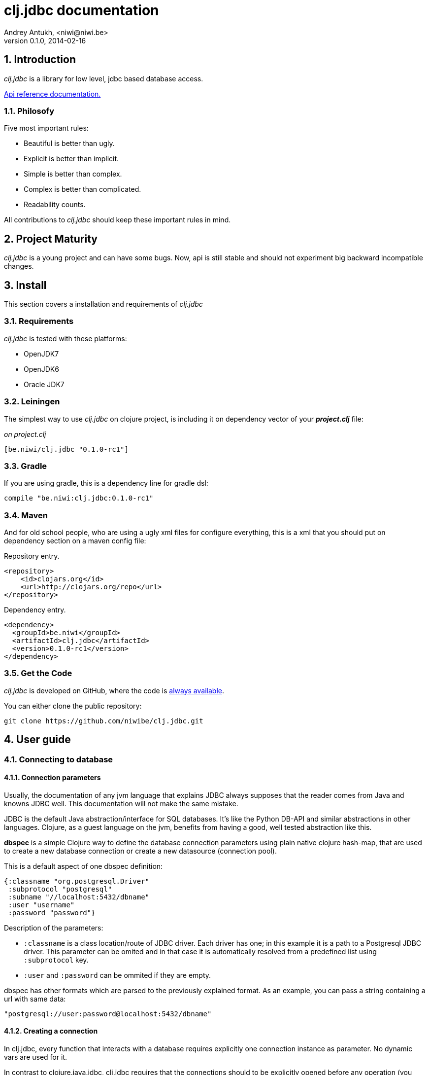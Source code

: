 clj.jdbc documentation
======================
Andrey Antukh, <niwi@niwi.be>
0.1.0, 2014-02-16

:toc:
:numbered:


Introduction
------------

_clj.jdbc_ is a library for low level, jdbc based database access.


link:api/index.html[Api reference documentation.]

Philosofy
~~~~~~~~~

Five most important rules:

- Beautiful is better than ugly.
- Explicit is better than implicit.
- Simple is better than complex.
- Complex is better than complicated.
- Readability counts.

All contributions to _clj.jdbc_ should keep these important rules in mind.

Project Maturity
----------------

_clj.jdbc_ is a young project and can have some bugs. Now, api is still stable
and should not experiment big backward incompatible changes.

Install
-------

This section covers a installation and requirements of _clj.jdbc_

Requirements
~~~~~~~~~~~~

_clj.jdbc_ is tested with these platforms:

- OpenJDK7
- OpenJDK6
- Oracle JDK7

Leiningen
~~~~~~~~~

The simplest way to use _clj.jdbc_ on clojure project, is including it on dependency
vector of your *_project.clj_* file:

._on project.clj_
[source,clojure]
----
[be.niwi/clj.jdbc "0.1.0-rc1"]
----

Gradle
~~~~~~

If you are using gradle, this is a dependency line for gradle dsl:

[source,groovy]
----
compile "be.niwi:clj.jdbc:0.1.0-rc1"
----

Maven
~~~~~

And for old school people, who are using a ugly xml files for configure everything,
this is a xml that you should put on dependency section on a maven config file:

.Repository entry.
[source,xml]
----
<repository>
    <id>clojars.org</id>
    <url>http://clojars.org/repo</url>
</repository>
----

.Dependency entry.
[source,xml]
----
<dependency>
  <groupId>be.niwi</groupId>
  <artifactId>clj.jdbc</artifactId>
  <version>0.1.0-rc1</version>
</dependency>
----

Get the Code
~~~~~~~~~~~~

_clj.jdbc_ is developed on GitHub, where the code is link:https://github.com/niwibe/clj.jdbc[always available].

You can either clone the public repository:

[source,text]
----
git clone https://github.com/niwibe/clj.jdbc.git
----


User guide
----------

Connecting to database
~~~~~~~~~~~~~~~~~~~~~~

Connection parameters
^^^^^^^^^^^^^^^^^^^^^

Usually, the documentation of any jvm language that explains JDBC always
supposes that the reader comes from Java and knowns JDBC well. This
documentation will not make the same mistake.

JDBC is the default Java abstraction/interface for SQL databases.  It's like
the Python DB-API and similar abstractions in other languages.  Clojure, as a
guest language on the jvm, benefits from having a good, well tested abstraction
like this.

*dbspec* is a simple Clojure way to define the database connection parameters
using plain native clojure hash-map, that are used to create a new database 
connection or create a new datasource (connection pool).

This is a default aspect of one dbspec definition:

[source,clojure]
----
{:classname "org.postgresql.Driver"
 :subprotocol "postgresql"
 :subname "//localhost:5432/dbname"
 :user "username"
 :password "password"}
----

Description of the parameters:

- `:classname` is a class location/route of JDBC driver. Each driver has one; in
  this example it is a path to a Postgresql JDBC driver.  This parameter can be
  omited and in that case it is automatically resolved from a predefined list
  using `:subprotocol` key.
- `:user` and `:password` can be ommited if they are empty.

dbspec has other formats which are parsed to the previously explained format.
As an example, you can pass a string containing a url with same data:

[source,clojure]
----
"postgresql://user:password@localhost:5432/dbname"
----


Creating a connection
^^^^^^^^^^^^^^^^^^^^^

In clj.jdbc, every function that interacts with a database requires explicitly
one connection instance as parameter. No dynamic vars are used for it.

In contrast to clojure.java.jdbc, clj.jdbc requires that the connections should
to be explicitly opened before any operation (you can't use dbspec map
as connection). For this purpose, clj.jdbc exposes two ways to create new connections:
`make-connection` function and the `with-connection` macro.

The `make-connection` function exposes a low level interface for creating a connection,
and delegates to user the connection resource management. A connection is not automatically
closed and is strongly recommended use of `with-open` macro for clear resource management.

NOTE: clj.jdbc does not use any global/thread-local state, and always try ensure immutability.

.Example using `make-connection` function
[source,clojure]
----
(let [conn (make-connection dbspec)]
  (do-something-with conn)
  (.close conn))
----

.Much better usage of `make-connection` function
[source,clojure]
----
(with-open [conn (make-connection dbspec)]
  (do-something-with conn))
----

However, the `with-connection` macro intends to be a high level abstraction and
works like `with-open` clojure macro. And this is an equivalent piece of code using 
`with-connection` macro:

[source,clojure]
----
(with-connection [conn dbspec]
  (do-something-with conn))
----


Execute database commands
~~~~~~~~~~~~~~~~~~~~~~~~~

clj.jdbc has many methods for executing database commands, like creating
tables, inserting data or simply executing stored procedures.


Execute raw sql statements
^^^^^^^^^^^^^^^^^^^^^^^^^^

The simplest way to execute a raw SQL is using the ``execute!`` function. It
receives a connection as the first parameter followed by variable list
of sql sentences:

[source,clojure]
----
(with-connection [conn dbspec]
  (execute! conn "CREATE TABLE foo (id serial, name text);"))
----


Execute parametrized SQL statements
^^^^^^^^^^^^^^^^^^^^^^^^^^^^^^^^^^^

Raw SQL statements work well for creating tables and similar operations, but
when you need to insert some data, especially if the data comes from untrusted
sources, the ``execute!`` function is not adequate.

For this problem, clj.jdbc exposes `execute-prepared!` function. It
accepts parametrized SQL and a list of groups of parameters that allow
execute amount of same operations with distinct parameters in bulk.

.Execute a simple insert SQL statement:
[source,clojure]
----
(let [sql "INSERT INTO foo VALUES (?, ?);"]
  (execute-prepared! conn sql ["Foo", 2]))
----

.Execute inserts in bulk
[source,clojure]
----
(let [sql "INSERT INTO foo VALUES (?, ?);"]
  (execute-prepared! conn sql ["Foo", 2] ["Bar", 3]))

;; This should emit this sql:
;;   INSERT INTO foo VALUES ('Foo', 2);
;;   INSERT INTO foo VALUES ('Bar', 3);
----

Make queries
~~~~~~~~~~~~

As usual, clj.jdbc offers two ways to send queries to a database. But in this
section only will be explained the basic and the most usual way to make queries
using a `query` function.

`query` function, given a open connection and parametrized sql, executes it and returns
a evaluated result (as vector of records):

[source,clojure]
----
(let [sql    ["SELECT id, name FROM people WHERE age > ?", 2]
      result (query sql)]
  (doseq [row results]
  (println row))))
----

Parametrized sql can be:

- Vector with first element a sql string following with parameters
- Native string (sql query without parameters)
- Instance of `PreparedStatement`
- Instance of any type that implements `ISQLStatement` protocol.

[NOTE]
====
This method seems usefull en most of cases but can not works well with
queries that returns a lot of results. For this purpose, exists cursor
type queries that are explained on xref:cursor-queries[Advanced usage] section.
====


Transactions
~~~~~~~~~~~~

Getting start with transactions
^^^^^^^^^^^^^^^^^^^^^^^^^^^^^^^

Managing transactions well is almost the most important thing when building an
application. Managing transactions implicitly, trusting your "web framework" 
to do it for you, is a very bad approach.

All transactions related functions are exposed on `jdbc.transaction` namespace
and if you need transactions, you should import it:

[source,clojure]
----
(require '[jdbc.transaction :as tx])
----

The most idiomatic way to wrap some code in transaction, is using `with-transaction`
macro:

(tx/with-transaction conn
  (do-thing-first conn)
  (do-thing-second conn))


[NOTE]
Contrary to what it seems, clj.jdbc not uses any dynamic thread-local vars for store
a transaction state for a connection. Instead of that, it overwrites lexical scope
value of conn with new connection that has a transactional state.

Low level transaction primitives
^^^^^^^^^^^^^^^^^^^^^^^^^^^^^^^^

Behind the scene of `with-transaction` macro, _clj.jdbc_ has uses `call-in-transaction`
function.

It, given a connection as first parameter and function that you want execute in a
transaction (that should accept connection as first parameter).

[source,clojure]
----
(tx/call-in-transaction conn (fn [conn] (do-something-with conn)))
----


[NOTE]
====
clj.jdbc in contrast to java.jdbc, handles well nested transactions. So making all
code wrapped in transaction block truly atomic independenty of transaction nesting.

If you want extend o change a default transaction strategy, see
xref:transaction-strategy[Transaction Strategy section].
====


Isolation Level
^^^^^^^^^^^^^^^

clj.jdbc by default does nothing with isolation level and keep it with default values. But
provides a simple way to set specific isolation level if is needed.

You can set custom isolation level on your dbspec map:

[source,clojure]
----
(def dbsoec {:subprotocol "h2"
             :subname "mem:"
             :isolation-level :serializable})
----

This is a list of supported options:

- `:read-commited` - Set read committed isolation level
- `:repeatable-read` - Set repeatable reads isolation level
- `:serializable` - Set serializable isolation level
- `:none` - Use this option to indicate to clj.jdbc to do nothing and keep default behavior.

You can read more about it on link:http://en.wikipedia.org/wiki/Isolation_(database_systems)[wikipedia].






Advanced usage
--------------

[[cursor-queries]]
Server Side Cursors
~~~~~~~~~~~~~~~~~~~

By default, most of jdbc drivers prefetches all results in memory that make totally useless use lazy
structures for fetching data. For solve this, some databases implements server side cursors that
avoids a prefetch all results of a query in memory.

If you have an extremely large result set to retrieve from your database, it is exactly what you need.

_clj.jdbc_, for this purpose, has `with-query` macro that uses server side cursors inside
and exposes a lazy seq of records (instead of full evaluated vector) in a created macro context:

[source,clojure]
----
(let [sql ["SELECT id, name FROM people;"]]
  (with-query conn sql results
    (doseq [row results]
      (println row))))
----

[NOTE]
====
`with-query` macro implicitly ensures that all of code executed insinde a created
context are executed on transaction or subtransaction. This is mandatory because a
server side cursors only works inside one transaction.
====


Low level query interface
~~~~~~~~~~~~~~~~~~~~~~~~~

All functions that executes queries, uses `make-query` function behind the scenes. Is a low
level interface for access to query functionality.

This function has distinct behavior in comparison with his high level siblings: it returns a
`jdbc.types.resultset.ResultSet` instance that works as clojure persistent map and contains 
these keys:

- `:stmt` key contains a statement instance used for make a query.
- `:rs` key contains a raw `java.sql.ResultSet` instance.
- `:data` key contains a real results as lazy-seq or vector depending on parameters.


.Example using `make-query` function
[source,clojure]
----
(let [sql    ["SELECT id, name FROM people WHERE age > ?", 2]
      result (make-query conn sql)]
  (doseq [row (:data result)]
    (println row))
  (.close result))
----

[NOTE]
====
You can see the api documentation to know more about it, but mainly it is
a container that mantains a reference  to the original java jdbc objects
which are used for executing a query.
====

[WARNING]
====
If you know how jdbc works, you should know that if you execute two queries and
the second is executed while the results of the first haven't been completely
consumed, the results of the first query are aborted.

`make-query` function should to be used with precaution.
====

[[connection-pool]]
Connection pool
~~~~~~~~~~~~~~~

All good database library should come with connection pool support. 

Java ecosystem comes with various connection pool implementations for jdbc and clj.jdbc
comes with c3p0 support.

For use a connection pool, you should conver your plain dbspec to datasource-dbspec using
helper functions that _clj.jdbc_ exposes:

[source,clojure]
----
(require '[jdbc.pool.c3p0 :as pool])
(def dbspec (pool/make-datasource-spec {:classname "org.postgresql.Driver"
                                        :subprotocol "postgresql"
                                        :subname "//localhost:5432/dbname"}))
;; dbspec now contains :datasource key with javax.sql.DataSource instance
;; instead of plain dbspec with connection parameters. This dbspec should be used
;; like a plain dbspec for open new connection.
----


[[transaction-strategy]]
Transaction strategy
~~~~~~~~~~~~~~~~~~~~

Transactions strategy on _clj.jdbc_ are implemented using protocols having default implementation explained
in previous sections. This approach, allows easy way to extend, customize or completely change a transaction 
strategy for your application.

If you want an other strategy, you should create a new type and implement `ITransactionStrategy` protocol.

.Simple example implementing dummy transaction strategy.
[source,clojure]
----
(defrecord DummyTransactionStrategy []
  tx/ITransactionStrategy
  (begin [_ conn opts] conn)
  (rollback [_ conn opts] conn)
  (commit [_ conn opts] conn))
----


For use it, _clj.jdbc_ exposes two ways:


.Using `with-transaction-strategy` macro
[source,clojure]
----
(with-connection [conn dbspec]
  (with-transaction-strategy conn (DummyTransactionStrategy.)
    (do-some-thing conn)))
----

.Using `wrap-transaction-strategy` function:
[source,clojure]
----
(with-open [conn (-> (make-connection dbspec)
                     (wrap-transaction-strategy (DummyTransactionStrategy.)))]
  (do-some-thing conn))
----

Extend sql types
~~~~~~~~~~~~~~~~

All related to type handling/conversion are exposed on `jdbc.types` namespace.

If you want extend some type/class for use it as jdbc parameter without explicit conversion
to sql compatible type, you should extend your type with `jdbc.types/ISQLType` protocol.

This is a sample example to extend a java String[] (string array) for pass it as parameter
to database field that correspons to postgresql text array on a database:

[source,clojure]
----
(extend-protocol ISQLType
  ;; Obtain a class for string array
  (class (into-array String []))

  (set-stmt-parameter! [this conn stmt index]
    (let [raw-conn        (:connection conn)
          prepared-value  (as-sql-type this conn)
          array           (.createArrayOf raw-conn "text" prepared-value)]
      (.setArray stmt index array)))

  (as-sql-type [this conn] this))
----

Now, you can pass a string array as jdbc parameter that is automaticlay converted
to sql array and assigned properly to prepared statement:

[source,clojure]
----
(with-connection [conn pg-dbspec]
  (execute! conn "CREATE TABLE arrayfoo (id integer, data text[]);")
  (let [mystringarray (into-array String ["foo" "bar"])]
    (execute-prepared! conn "INSERT INTO arrayfoo VALUES (?, ?);"
                       [1, mystringarray])))
----


clj.jdbc also exposes `jdbc.types/ISQLResultSetReadColumn` protocol that encapsulates
a backward conversions from sql types to user defined types.


How to contribute?
------------------

**clj.jdbc** unlike clojure and other clojure contrib libs, does not have much
restrictions for contribute. Just follow the following steps depending on the
situation:

**Bugfix**:

- Fork github repo.
- Fix a bug/typo on new branch.
- Make a pull-request to master.

**New feature**:

- Open new issue with new feature purpose.
- If it is accepted, follow same steps as "bugfix".


Faq
---

Why another jdbc wrapper?
~~~~~~~~~~~~~~~~~~~~~~~~~

This is a incomplete list of reasons:

- Connection management should be explicit. clj.jdbc has a clear differentiation
  between connection and dbspec without unnecessary nesting controls and with explicit
  resource management (using `with-open` or other specific macros for it, see the
  examples).
- clj.jdbc has full support for all the transactions api, with the ability to set the
  database isolation level and use nested transactions (savepoints).
  It creates a new transaction if no other transaction is active but,
  when invoked within the context of an already existing transaction, it creates a savepoint.
- clj.jdbc supports extend or overwrite a transaction management if a default
  behavior is not sufficient for you.
- clj.jdbc has native support for connection pools. 
- clj.jdbc has a simpler implementation than clojure.java.jdbc. It has no more
  complexity than necessary for each available function in public api. +
  +
  As an example:
  * clojure.java.jdbc has a lot boilerplate connection management around all functions
    that receives dbspec. It doesn't has well designed connection management. +
    +
    Ex: functions like `create!` can receive plain dbspec or a connection. If you are
    curious, take a look to `with-db-connection` implementation of clojure.java.jdbc
    and compare it with `with-connection` of clj.jdbc. You are going to give account of the
    hidden unnecesary complexity found on clojure.java.jdbc. +
    +
    clojure.java.jdbc has inconsistent connection management. In contrast, with clj.jdbc,
    a connection should be created explicitly befor use any other function that
    requires one connection.

    * clojure.java.jdbc has repeated transaction handling on each CRUD method
    (insert!, drop!, etc...). With clj.jdbc, if you want that some code to run in a
    transaction, you should wrap it in a transaction context explicitly, using the
    `with-transaction` macro (see the transactions section for more information).

- Much more documentation ;) (a project without documentation is a project that doesn't
  really exist).

clj.jdbc has better performance than java.jdbc?
~~~~~~~~~~~~~~~~~~~~~~~~~~~~~~~~~~~~~~~~~~~~~~~

Mostly **Yes**, _clj.jdbc_  by default has better performance than java.jdbc. You can
run the micro benchmark code on your environment with: `lein with-profile bench run`

On my environments, the result is:

[source,text]
----
[3/5.0.5]niwi@niwi:~/clj.jdbc> lein with-profile bench run
Simple query without connection overhead.
java.jdbc:
"Elapsed time: 673.890131 msecs"
clj.jdbc:
"Elapsed time: 450.329706 msecs"
Simple query with connection overhead.
java.jdbc:
"Elapsed time: 2490.233925 msecs"
clj.jdbc:
"Elapsed time: 2239.524395 msecs"
Simple query with transaction.
java.jdbc:
"Elapsed time: 532.151667 msecs"
clj.jdbc:
"Elapsed time: 475.982354 msecs"
----

Why clj.jdbc does not include dsl for working with sql as clojure.java.jdbc 0.3?
~~~~~~~~~~~~~~~~~~~~~~~~~~~~~~~~~~~~~~~~~~~~~~~~~~~~~~~~~~~~~~~~~~~~~~~~~~~~~~~~
[quote, Douglas McIlroy, http://en.wikipedia.org/wiki/Douglas_McIlroy]
____
Write programs that do one thing and do it well.
____

clj.jdbc is a wrapper for Java JDBC interface, it doesn't intend provide helpers
for avoid sql usage. There already are a good number of DSLs for working with SQL.
clj.jdbc will not reinvent the wheel. +
One example of a good dsl for build sql: https://github.com/r0man/sqlingvo

This is a fork of clojure.java.jdbc?
~~~~~~~~~~~~~~~~~~~~~~~~~~~~~~~~~~~~

No. Is just a alternative implementation.


License
-------

clj.jdbc are writen from scratch and is licensed under Apache 2.0 license:

----
Copyright 2013 Andrey Antukh <niwi@niwi.be>

Licensed under the Apache License, Version 2.0 (the "License")
you may not use this file except in compliance with the License.
You may obtain a copy of the License at

    http://www.apache.org/licenses/LICENSE-2.0

Unless required by applicable law or agreed to in writing, software
distributed under the License is distributed on an "AS IS" BASIS,
WITHOUT WARRANTIES OR CONDITIONS OF ANY KIND, either express or implied.
See the License for the specific language governing permissions and
limitations under the License.
----

You can see a full license on LICENSE file located on the root of the project
repo.

Additionaly, I want give thanks to `clojure.java.jdbc` developers for a good
initial work. Some intial ideas for clj.jdbc are taken from it.